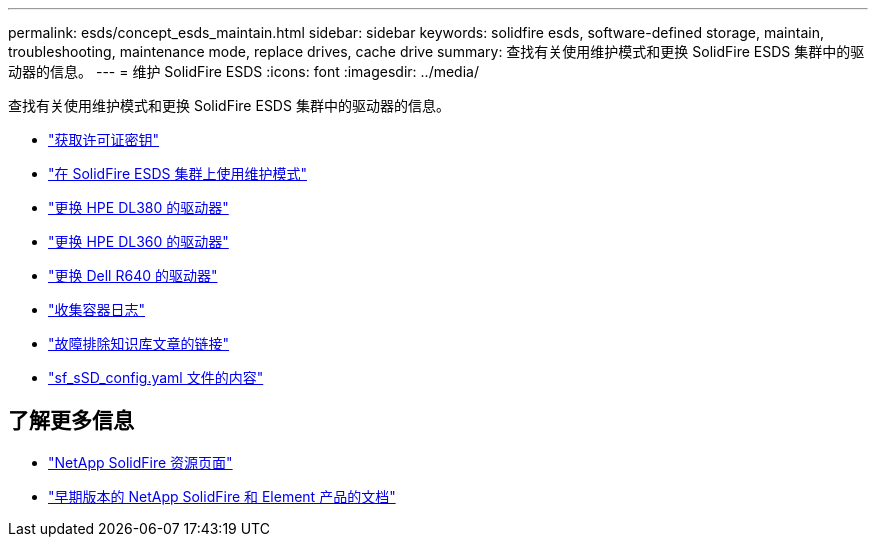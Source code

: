 ---
permalink: esds/concept_esds_maintain.html 
sidebar: sidebar 
keywords: solidfire esds, software-defined storage, maintain, troubleshooting, maintenance mode, replace drives, cache drive 
summary: 查找有关使用维护模式和更换 SolidFire ESDS 集群中的驱动器的信息。 
---
= 维护 SolidFire ESDS
:icons: font
:imagesdir: ../media/


[role="lead"]
查找有关使用维护模式和更换 SolidFire ESDS 集群中的驱动器的信息。

* link:task_esds_get_license_key.html["获取许可证密钥"^]
* link:reference_esds_use_maintenance_mode.html["在 SolidFire ESDS 集群上使用维护模式"^]
* link:task_esds_dl380_drive_repl.html["更换 HPE DL380 的驱动器"^]
* link:task_esds_dl360_drive_repl.html["更换 HPE DL360 的驱动器"^]
* link:task_esds_r640_drive_repl.html["更换 Dell R640 的驱动器"^]
* link:reference_esds_containerlogs.html["收集容器日志"^]
* link:reference_esds_troubleshoot_links.html["故障排除知识库文章的链接"^]
* link:reference_esds_sf_sds_config_file.html["sf_sSD_config.yaml 文件的内容"^]




== 了解更多信息

* https://www.netapp.com/data-storage/solidfire/documentation/["NetApp SolidFire 资源页面"^]
* https://docs.netapp.com/sfe-122/topic/com.netapp.ndc.sfe-vers/GUID-B1944B0E-B335-4E0B-B9F1-E960BF32AE56.html["早期版本的 NetApp SolidFire 和 Element 产品的文档"^]

